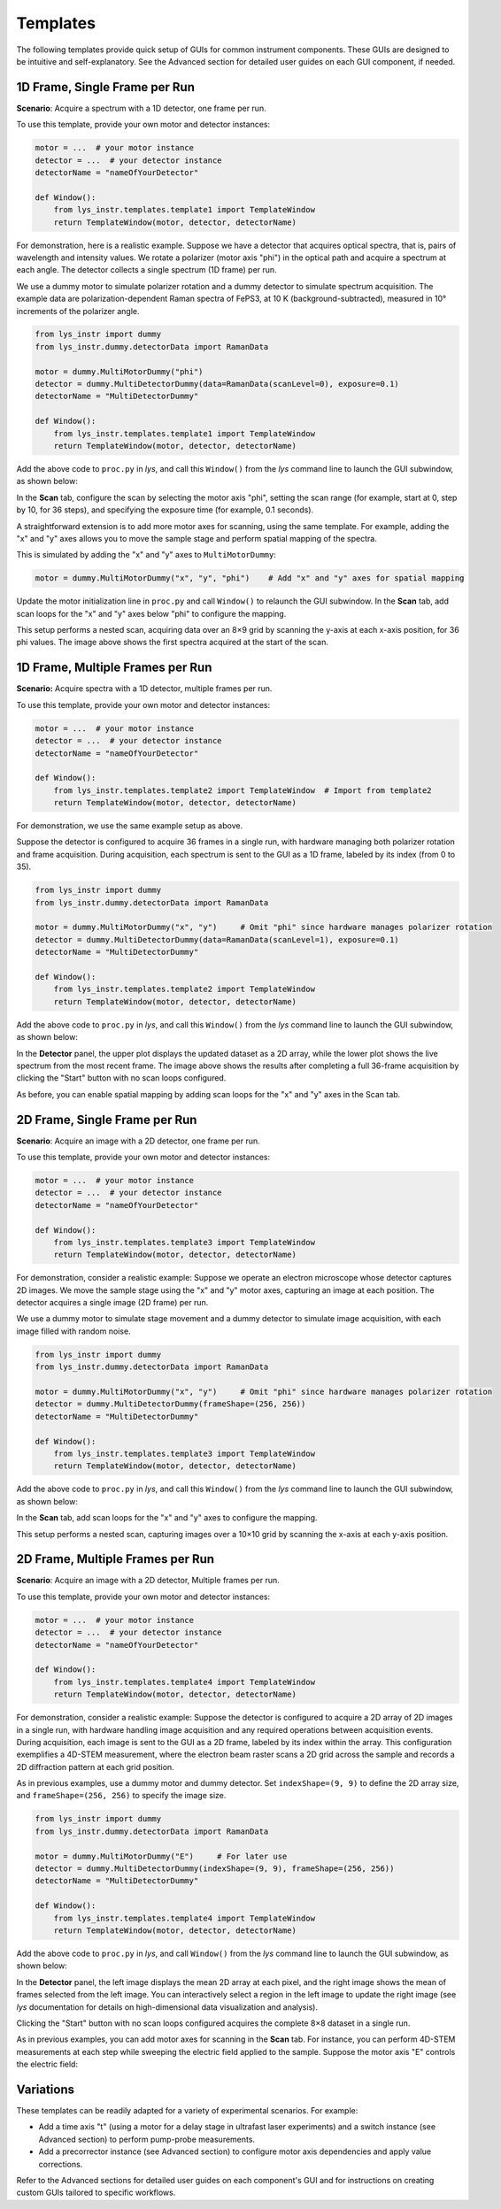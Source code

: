 
Templates
=========

The following templates provide quick setup of GUIs for common instrument components.
These GUIs are designed to be intuitive and self-explanatory.
See the Advanced section for detailed user guides on each GUI component, if needed.


1D Frame, Single Frame per Run
------------------------------

**Scenario**: Acquire a spectrum with a 1D detector, one frame per run.

To use this template, provide your own motor and detector instances:

.. code-block:: python

    motor = ...  # your motor instance
    detector = ...  # your detector instance
    detectorName = "nameOfYourDetector"

    def Window():
        from lys_instr.templates.template1 import TemplateWindow
        return TemplateWindow(motor, detector, detectorName)


For demonstration, here is a realistic example.
Suppose we have a detector that acquires optical spectra, that is, pairs of wavelength and intensity values.
We rotate a polarizer (motor axis "phi") in the optical path and acquire a spectrum at each angle.
The detector collects a single spectrum (1D frame) per run.

We use a dummy motor to simulate polarizer rotation and a dummy detector to simulate spectrum acquisition.
The example data are polarization-dependent Raman spectra of FePS3, at 10 K (background-subtracted), measured in 10° increments of the polarizer angle.

.. code-block:: python

    from lys_instr import dummy
    from lys_instr.dummy.detectorData import RamanData

    motor = dummy.MultiMotorDummy("phi")
    detector = dummy.MultiDetectorDummy(data=RamanData(scanLevel=0), exposure=0.1)
    detectorName = "MultiDetectorDummy"

    def Window():
        from lys_instr.templates.template1 import TemplateWindow
        return TemplateWindow(motor, detector, detectorName)


Add the above code to ``proc.py`` in *lys*, and call this ``Window()`` from the *lys* command line to launch the GUI subwindow, as shown below:

.. image:: /lys_instr_/tutorial_/template1_1.png

In the **Scan** tab, configure the scan by selecting the motor axis "phi", setting the scan range (for example, start at 0, step by 10, for 36 steps), and specifying the exposure time (for example, 0.1 seconds).

.. image:: /lys_instr_/tutorial_/template1_2.png


A straightforward extension is to add more motor axes for scanning, using the same template.
For example, adding the "x" and "y" axes allows you to move the sample stage and perform spatial mapping of the spectra.

This is simulated by adding the "x" and "y" axes to ``MultiMotorDummy``:

.. code-block:: python

    motor = dummy.MultiMotorDummy("x", "y", "phi")    # Add "x" and "y" axes for spatial mapping


Update the motor initialization line in ``proc.py`` and call ``Window()`` to relaunch the GUI subwindow.
In the **Scan** tab, add scan loops for the "x" and "y" axes below "phi" to configure the mapping.

.. image:: /lys_instr_/tutorial_/template1_3.png

This setup performs a nested scan, acquiring data over an 8×9 grid by scanning the y-axis at each x-axis position, for 36 phi values.
The image above shows the first spectra acquired at the start of the scan.



1D Frame, Multiple Frames per Run
---------------------------------

**Scenario:** Acquire spectra with a 1D detector, multiple frames per run.

To use this template, provide your own motor and detector instances:

.. code-block:: python

    motor = ...  # your motor instance
    detector = ...  # your detector instance
    detectorName = "nameOfYourDetector"

    def Window():
        from lys_instr.templates.template2 import TemplateWindow  # Import from template2
        return TemplateWindow(motor, detector, detectorName)

For demonstration, we use the same example setup as above.

Suppose the detector is configured to acquire 36 frames in a single run, with hardware managing both polarizer rotation and frame acquisition.
During acquisition, each spectrum is sent to the GUI as a 1D frame, labeled by its index (from 0 to 35).

.. code-block:: python

    from lys_instr import dummy
    from lys_instr.dummy.detectorData import RamanData

    motor = dummy.MultiMotorDummy("x", "y")     # Omit "phi" since hardware manages polarizer rotation
    detector = dummy.MultiDetectorDummy(data=RamanData(scanLevel=1), exposure=0.1)
    detectorName = "MultiDetectorDummy"

    def Window():
        from lys_instr.templates.template2 import TemplateWindow
        return TemplateWindow(motor, detector, detectorName)

Add the above code to ``proc.py`` in *lys*, and call this ``Window()`` from the *lys* command line to launch the GUI subwindow, as shown below:

.. image:: /lys_instr_/tutorial_/template2_1.png

In the **Detector** panel, the upper plot displays the updated dataset as a 2D array, while the lower plot shows the live spectrum from the most recent frame.
The image above shows the results after completing a full 36-frame acquisition by clicking the "Start" button with no scan loops configured.

As before, you can enable spatial mapping by adding scan loops for the "x" and "y" axes in the Scan tab.






2D Frame, Single Frame per Run
------------------------------

**Scenario**: Acquire an image with a 2D detector, one frame per run.

To use this template, provide your own motor and detector instances:

.. code-block:: python

    motor = ...  # your motor instance
    detector = ...  # your detector instance
    detectorName = "nameOfYourDetector"

    def Window():
        from lys_instr.templates.template3 import TemplateWindow
        return TemplateWindow(motor, detector, detectorName)


For demonstration, consider a realistic example:
Suppose we operate an electron microscope whose detector captures 2D images.
We move the sample stage using the "x" and "y" motor axes, capturing an image at each position.
The detector acquires a single image (2D frame) per run.

We use a dummy motor to simulate stage movement and a dummy detector to simulate image acquisition, with each image filled with random noise.

.. code-block:: python

    from lys_instr import dummy
    from lys_instr.dummy.detectorData import RamanData

    motor = dummy.MultiMotorDummy("x", "y")     # Omit "phi" since hardware manages polarizer rotation
    detector = dummy.MultiDetectorDummy(frameShape=(256, 256))
    detectorName = "MultiDetectorDummy"

    def Window():
        from lys_instr.templates.template3 import TemplateWindow
        return TemplateWindow(motor, detector, detectorName)


Add the above code to ``proc.py`` in *lys*, and call this ``Window()`` from the *lys* command line to launch the GUI subwindow, as shown below:

.. image:: /lys_instr_/tutorial_/template3_1.png

In the **Scan** tab, add scan loops for the "x" and "y" axes to configure the mapping.

.. image:: /lys_instr_/tutorial_/template3_2.png

This setup performs a nested scan, capturing images over a 10×10 grid by scanning the x-axis at each y-axis position.





2D Frame, Multiple Frames per Run
---------------------------------

**Scenario**: Acquire an image with a 2D detector, Multiple frames per run.

To use this template, provide your own motor and detector instances:

.. code-block:: python

    motor = ...  # your motor instance
    detector = ...  # your detector instance
    detectorName = "nameOfYourDetector"

    def Window():
        from lys_instr.templates.template4 import TemplateWindow
        return TemplateWindow(motor, detector, detectorName)


For demonstration, consider a realistic example:
Suppose the detector is configured to acquire a 2D array of 2D images in a single run, with hardware handling image acquisition and any required operations between acquisition events.
During acquisition, each image is sent to the GUI as a 2D frame, labeled by its index within the array.
This configuration exemplifies a 4D-STEM measurement, where the electron beam raster scans a 2D grid across the sample and records a 2D diffraction pattern at each grid position.

As in previous examples, use a dummy motor and dummy detector.
Set ``indexShape=(9, 9)`` to define the 2D array size, and ``frameShape=(256, 256)`` to specify the image size.

.. code-block:: python

    from lys_instr import dummy
    from lys_instr.dummy.detectorData import RamanData

    motor = dummy.MultiMotorDummy("E")     # For later use
    detector = dummy.MultiDetectorDummy(indexShape=(9, 9), frameShape=(256, 256))
    detectorName = "MultiDetectorDummy"

    def Window():
        from lys_instr.templates.template4 import TemplateWindow
        return TemplateWindow(motor, detector, detectorName)


Add the above code to ``proc.py`` in *lys*, and call ``Window()`` from the *lys* command line to launch the GUI subwindow, as shown below:

.. image:: /lys_instr_/tutorial_/template4_2.png

In the **Detector** panel, the left image displays the mean 2D array at each pixel, and the right image shows the mean of frames selected from the left image.
You can interactively select a region in the left image to update the right image (see *lys* documentation for details on high-dimensional data visualization and analysis).

Clicking the "Start" button with no scan loops configured acquires the complete 8×8 dataset in a single run.

As in previous examples, you can add motor axes for scanning in the **Scan** tab.
For instance, you can perform 4D-STEM measurements at each step while sweeping the electric field applied to the sample.
Suppose the motor axis "E" controls the electric field:

.. image:: /lys_instr_/tutorial_/template4_3.png



Variations
----------

These templates can be readily adapted for a variety of experimental scenarios. For example:

- Add a time axis "t" (using a motor for a delay stage in ultrafast laser experiments) and a switch instance (see Advanced section) to perform pump-probe measurements.

- Add a precorrector instance (see Advanced section) to configure motor axis dependencies and apply value corrections.


Refer to the Advanced sections for detailed user guides on each component's GUI and for instructions on creating custom GUIs tailored to specific workflows.

